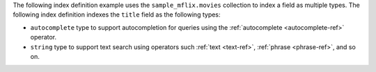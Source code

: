 .. |sample-collection| replace:: ``sample_mflix.movies``

The following index definition example uses the 
|sample-collection| collection to index a field as multiple types. The
following index definition indexes the ``title`` field as the following
types:

- ``autocomplete`` type to support autocompletion for queries using
  the :ref:`autocomplete <autocomplete-ref>` operator.
- ``string`` type to support text search using operators such
  :ref:`text <text-ref>`, :ref:`phrase <phrase-ref>`, and so on.